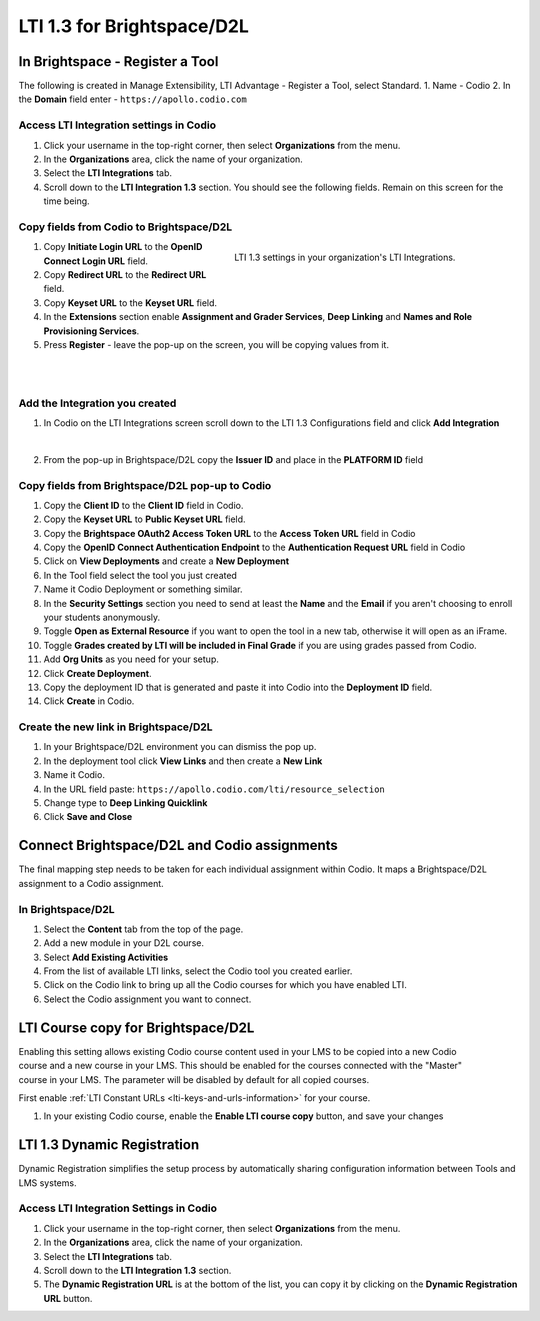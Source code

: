 .. meta::
   :description: LTI 1.3 for Brightspace and D2L

.. _lti1-3BS-D2L:

LTI 1.3 for Brightspace/D2L
===========================

In Brightspace - Register a Tool
--------------------------------
The following is created in Manage Extensibility, LTI Advantage - Register a Tool, select Standard.
1. Name - Codio
2. In the **Domain** field enter - ``https://apollo.codio.com``

Access LTI Integration settings in Codio
~~~~~~~~~~~~~~~~~~~~~~~~~~~~~~~~~~~~~~~~
1. Click your username in the top-right corner, then select **Organizations** from the menu.
2.  In the **Organizations** area, click the name of your organization.
3.  Select the **LTI Integrations** tab.
4.  Scroll down to the **LTI Integration 1.3** section. You should see the following fields. Remain on this screen for the time being.


Copy fields from Codio to Brightspace/D2L
~~~~~~~~~~~~~~~~~~~~~~~~~~~~~~~~~~~~~~~~~

.. figure:: /img/lti/codiolti13settings.png
     :alt: LTI 1.3 settings in Codio
     :width: 350px
     :figwidth: 415px
     :align: right

     LTI 1.3 settings in your organization's LTI Integrations.

1. Copy **Initiate Login URL** to the **OpenID Connect Login URL** field.
2. Copy **Redirect URL** to the **Redirect URL** field.
3. Copy **Keyset URL** to the **Keyset URL** field.
4. In the **Extensions** section enable **Assignment and Grader Services**, **Deep Linking** and **Names and Role Provisioning Services**.
5. Press **Register** - leave the pop-up on the screen, you will be copying values from it.

|
|

Add the Integration you created
~~~~~~~~~~~~~~~~~~~~~~~~~~~~~~~

1. In Codio on the LTI Integrations screen scroll down to the LTI 1.3 Configurations field and click **Add Integration**

.. image:: /img/lti/addlti13integration.png
     :alt: LTI 1.3 Configurations
    
|

2. From the pop-up in Brightspace/D2L copy the **Issuer ID** and place in the **PLATFORM ID** field


Copy fields from Brightspace/D2L pop-up to Codio
~~~~~~~~~~~~~~~~~~~~~~~~~~~~~~~~~~~~~~~~~~~~~~~~

.. image:: /img/lti/codioplatformlti1-3.png
     :alt: LTI 1.3 Platform information in Codio
     :width: 325px
     :align: right


1. Copy the **Client ID** to the **Client ID** field in Codio.
2. Copy the **Keyset URL** to **Public Keyset URL** field.
3. Copy the **Brightspace OAuth2 Access Token URL** to the **Access Token URL** field in Codio
4. Copy the **OpenID Connect Authentication Endpoint** to the **Authentication Request URL** field in Codio
5. Click on **View Deployments** and create a **New Deployment**
6. In the Tool field select the tool you just created
7. Name it Codio Deployment or something similar.
8. In the **Security Settings** section you need to send at least the **Name** and the **Email** if you aren't choosing to enroll your students anonymously.
9. Toggle **Open as External Resource** if you want to open the tool in a new tab, otherwise it will open as an iFrame.
10. Toggle **Grades created by LTI will be included in Final Grade** if you are using grades passed from Codio.
11. Add **Org Units** as you need for your setup.
12. Click **Create Deployment**.
13. Copy the deployment ID that is generated and paste it into Codio into the **Deployment ID** field.
14. Click **Create** in Codio.

Create the new link in Brightspace/D2L
~~~~~~~~~~~~~~~~~~~~~~~~~~~~~~~~~~~~~~
1. In your Brightspace/D2L environment you can dismiss the pop up.
2. In the deployment tool click **View Links** and then create a **New Link**
3. Name it Codio.
4. In the URL field paste: ``https://apollo.codio.com/lti/resource_selection``
5. Change type to **Deep Linking Quicklink**
6. Click **Save and Close**



Connect Brightspace/D2L and Codio assignments
---------------------------------------------

The final mapping step needs to be taken for each individual assignment within Codio. It maps a Brightspace/D2L assignment to a Codio assignment.

In Brightspace/D2L
~~~~~~~~~~~~~~~~~~

1. Select the **Content** tab from the top of the page. 
2. Add a new module in your D2L course.
3. Select **Add Existing Activities** 
4. From the list of available LTI links, select the Codio tool you created earlier.
5. Click on the Codio link to bring up all the Codio courses for which you have enabled LTI.
6. Select the Codio assignment you want to connect.

LTI Course copy for Brightspace/D2L
-----------------------------------

.. figure:: /img/lti/enable_class_fork.png
   :alt: Enable course copy field
   :width: 375px
   :align: right

Enabling this setting allows existing Codio course content used in your LMS to be copied into a new Codio course and a new course in your LMS. This should be enabled for the courses connected with the "Master" course in your LMS. The parameter will be disabled by default for all copied courses.

First enable :ref:`LTI Constant URLs <lti-keys-and-urls-information>` for your course.

1.  In your existing Codio course, enable the **Enable LTI course copy** button, and save your changes






LTI 1.3 Dynamic Registration
-----------------------------


Dynamic Registration simplifies the setup process by automatically sharing configuration information between Tools and LMS systems. 


Access LTI Integration Settings in Codio
~~~~~~~~~~~~~~~~~~~~~~~~~~~~~~~~~~~~~~~~~


.. image:: /img/lti/codiolti13settings.png
    :alt: LTI 1.3 settings in Codio
    :align: right
    :width: 350px
    :class: img-responsive


1. Click your username in the top-right corner, then select **Organizations** from the menu.
2. In the **Organizations** area, click the name of your organization.
3. Select the **LTI Integrations** tab.
4. Scroll down to the **LTI Integration 1.3** section.
5. The **Dynamic Registration URL** is at the bottom of the list, you can copy it by clicking on the **Dynamic Registration URL** button.



